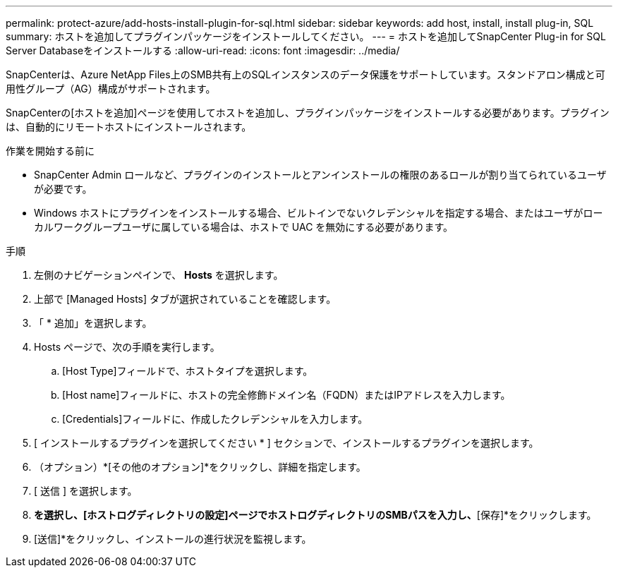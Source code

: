 ---
permalink: protect-azure/add-hosts-install-plugin-for-sql.html 
sidebar: sidebar 
keywords: add host, install, install plug-in, SQL 
summary: ホストを追加してプラグインパッケージをインストールしてください。 
---
= ホストを追加してSnapCenter Plug-in for SQL Server Databaseをインストールする
:allow-uri-read: 
:icons: font
:imagesdir: ../media/


[role="lead"]
SnapCenterは、Azure NetApp Files上のSMB共有上のSQLインスタンスのデータ保護をサポートしています。スタンドアロン構成と可用性グループ（AG）構成がサポートされます。

SnapCenterの[ホストを追加]ページを使用してホストを追加し、プラグインパッケージをインストールする必要があります。プラグインは、自動的にリモートホストにインストールされます。

.作業を開始する前に
* SnapCenter Admin ロールなど、プラグインのインストールとアンインストールの権限のあるロールが割り当てられているユーザが必要です。
* Windows ホストにプラグインをインストールする場合、ビルトインでないクレデンシャルを指定する場合、またはユーザがローカルワークグループユーザに属している場合は、ホストで UAC を無効にする必要があります。


.手順
. 左側のナビゲーションペインで、 *Hosts* を選択します。
. 上部で [Managed Hosts] タブが選択されていることを確認します。
. 「 * 追加」を選択します。
. Hosts ページで、次の手順を実行します。
+
.. [Host Type]フィールドで、ホストタイプを選択します。
.. [Host name]フィールドに、ホストの完全修飾ドメイン名（FQDN）またはIPアドレスを入力します。
.. [Credentials]フィールドに、作成したクレデンシャルを入力します。


. [ インストールするプラグインを選択してください * ] セクションで、インストールするプラグインを選択します。
. （オプション）*[その他のオプション]*をクリックし、詳細を指定します。
. [ 送信 ] を選択します。
. [ログディレクトリの設定]*を選択し、[ホストログディレクトリの設定]ページでホストログディレクトリのSMBパスを入力し、*[保存]*をクリックします。
. [送信]*をクリックし、インストールの進行状況を監視します。

